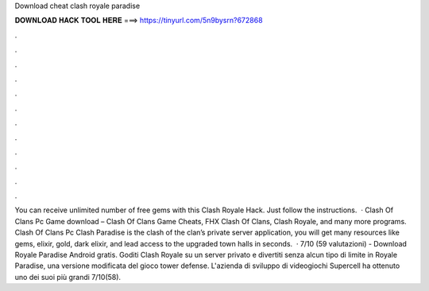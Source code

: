 Download cheat clash royale paradise

𝐃𝐎𝐖𝐍𝐋𝐎𝐀𝐃 𝐇𝐀𝐂𝐊 𝐓𝐎𝐎𝐋 𝐇𝐄𝐑𝐄 ===> https://tinyurl.com/5n9bysrn?672868

.

.

.

.

.

.

.

.

.

.

.

.

You can receive unlimited number of free gems with this Clash Royale Hack. Just follow the instructions.  · Clash Of Clans Pc Game download – Clash Of Clans Game Cheats, FHX Clash Of Clans, Clash Royale, and many more programs. Clash Of Clans Pc Clash Paradise is the clash of the clan’s private server application, you will get many resources like gems, elixir, gold, dark elixir, and lead access to the upgraded town halls in seconds.  · 7/10 (59 valutazioni) - Download Royale Paradise Android gratis. Goditi Clash Royale su un server privato e divertiti senza alcun tipo di limite in Royale Paradise, una versione modificata del gioco tower defense. L'azienda di sviluppo di videogiochi Supercell ha ottenuto uno dei suoi più grandi 7/10(58).